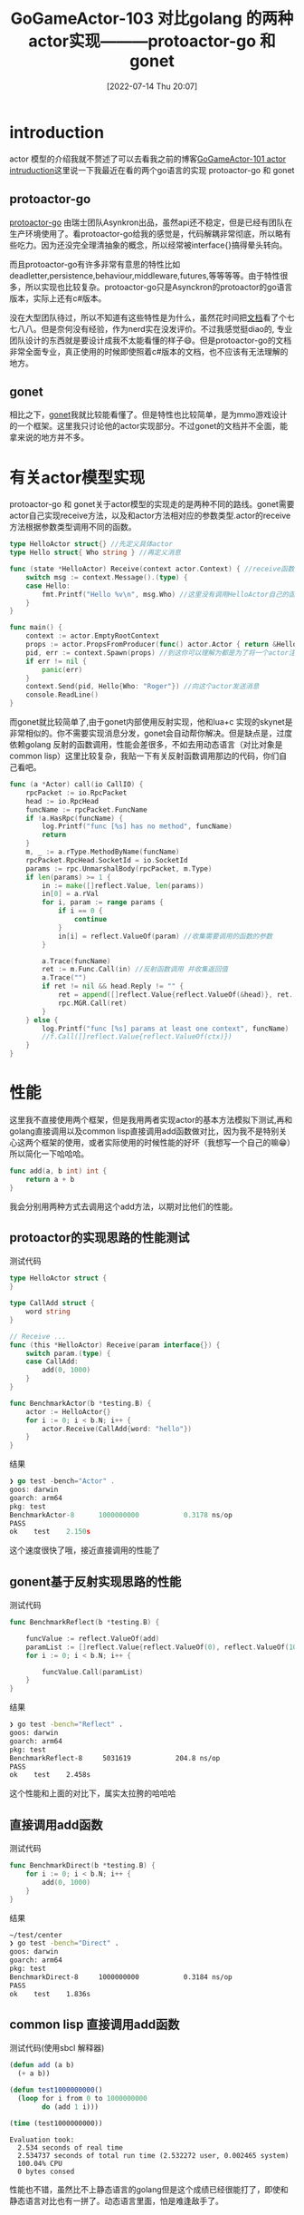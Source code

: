 #+startup: latexpreview
#+OPTIONS: author:nil ^:{}
#+HUGO_BASE_DIR: ~/Documents/myblog
#+HUGO_SECTION: /posts/2022/07
#+HUGO_CUSTOM_FRONT_MATTER: :toc true :math true
#+HUGO_AUTO_SET_LASTMOD: t
#+HUGO_PAIRED_SHORTCODES: admonition
#+HUGO_DRAFT: false
#+DATE: [2022-07-14 Thu 20:07]
#+TITLE: GoGameActor-103 对比golang 的两种actor实现———protoactor-go 和 gonet
#+HUGO_TAGS: golang actor protoactor gonet game-framework
#+HUGO_CATEGORIES: golang actor protoactor gonet game-framework
#+DESCRIPTION: 对比golang 的两种actor实现————protoactor-go 和 gonet
#+begin_export html
<!--more-->
#+end_export

* introduction
actor 模型的介绍我就不赘述了可以去看我之前的博客[[https://jidibinlin.github.io/actorintroduction/][GoGameActor-101 actor intruduction]]这里说一下我最近在看的两个go语言的实现 protoactor-go 和 gonet
** protoactor-go
[[https://github.com/asynkron/protoactor-go][protoactor-go]] 由瑞士团队Asynkron出品，虽然api还不稳定，但是已经有团队在生产环境使用了。看protoactor-go给我的感觉是，代码解耦非常彻底，所以略有些吃力。因为还没完全理清抽象的概念，所以经常被interface{}搞得晕头转向。

而且protoactor-go有许多非常有意思的特性比如deadletter,persistence,behaviour,middleware,futures,等等等等。由于特性很多，所以实现也比较复杂。protoactor-go只是Asynckron的protoactor的go语言版本，实际上还有c#版本。

没在大型团队待过，所以不知道有这些特性是为什么，虽然花时间把[[https://proto.actor/docs/][文档]]看了个七七八八。但是奈何没有经验，作为nerd实在没发评价。不过我感觉挺diao的, 专业团队设计的东西就是要设计成我不太能看懂的样子😄。但是protoactor-go的文档非常全面专业，真正使用的时候即使照着c#版本的文档，也不应该有无法理解的地方。

** gonet
相比之下，[[https://github.com/bobohume/gonet][gonet]]我就比较能看懂了。但是特性也比较简单，是为mmo游戏设计的一个框架。这里我只讨论他的actor实现部分。不过gonet的文档并不全面，能拿来说的地方并不多。

* 有关actor模型实现
protoactor-go 和 gonet关于actor模型的实现走的是两种不同的路线。gonet需要actor自己实现receive方法，以及和actor方法相对应的参数类型.actor的receive方法根据参数类型调用不同的函数。
#+begin_src go
  type HelloActor struct{} //先定义具体actor
  type Hello struct{ Who string } //再定义消息

  func (state *HelloActor) Receive(context actor.Context) { //receive函数负责消息分发和调用
      switch msg := context.Message().(type) {
      case Hello:
          fmt.Printf("Hello %v\n", msg.Who) //这里没有调用HelloActor自己的函数，而是做一个打印
      }
  }

  func main() {
      context := actor.EmptyRootContext
      props := actor.PropsFromProducer(func() actor.Actor { return &HelloActor{} })
      pid, err := context.Spawn(props) //到这你可以理解为都是为了将一个actor注册到系统中
      if err != nil {
          panic(err)
      }
      context.Send(pid, Hello{Who: "Roger"}) //向这个actor发送消息
      console.ReadLine()
  }
#+end_src

而gonet就比较简单了,由于gonet内部使用反射实现，他和lua+c 实现的skynet是非常相似的。你不需要实现消息分发，gonet会自动帮你解决。但是缺点是，过度依赖golang 反射的函数调用，性能会差很多，不如去用动态语言（对比对象是common lisp）这里比较复杂，我贴一下有关反射函数调用那边的代码，你们自己看吧。
#+begin_src go
  func (a *Actor) call(io CallIO) {
      rpcPacket := io.RpcPacket
      head := io.RpcHead
      funcName := rpcPacket.FuncName
      if !a.HasRpc(funcName) {
          log.Printf("func [%s] has no method", funcName)
          return
      }
      m, _ := a.rType.MethodByName(funcName)
      rpcPacket.RpcHead.SocketId = io.SocketId
      params := rpc.UnmarshalBody(rpcPacket, m.Type)
      if len(params) >= 1 {
          in := make([]reflect.Value, len(params))
          in[0] = a.rVal
          for i, param := range params {
              if i == 0 {
                  continue
              }
              in[i] = reflect.ValueOf(param) //收集需要调用的函数的参数
          }

          a.Trace(funcName)
          ret := m.Func.Call(in) //反射函数调用 并收集返回值
          a.Trace("")
          if ret != nil && head.Reply != "" {
              ret = append([]reflect.Value{reflect.ValueOf(&head)}, ret...)
              rpc.MGR.Call(ret)
          }
      } else {
          log.Printf("func [%s] params at least one context", funcName)
          //f.Call([]reflect.Value{reflect.ValueOf(ctx)})
      }
  }
#+end_src

* 性能
这里我不直接使用两个框架，但是我用两者实现actor的基本方法模拟下测试,再和golang直接调用以及common lisp直接调用add函数做对比，因为我不是特别关心这两个框架的使用，或者实际使用的时候性能的好坏（我想写一个自己的嘛😁）所以简化一下哈哈哈。
#+begin_src go
  func add(a, b int) int {
      return a + b
  }
#+end_src
我会分别用两种方式去调用这个add方法，以期对比他们的性能。

** protoactor的实现思路的性能测试
测试代码
#+begin_src go
  type HelloActor struct {
  }

  type CallAdd struct {
      word string
  }

  // Receive ...
  func (this *HelloActor) Receive(param interface{}) {
      switch param.(type) {
      case CallAdd:
          add(0, 1000)
      }
  }

  func BenchmarkActor(b *testing.B) {
      actor := HelloActor{}
      for i := 0; i < b.N; i++ {
          actor.Receive(CallAdd{word: "hello"})
      }
  }
#+end_src
结果
#+begin_src go
  ❯ go test -bench="Actor" .
  goos: darwin
  goarch: arm64
  pkg: test
  BenchmarkActor-8   	1000000000	         0.3178 ns/op
  PASS
  ok  	test	2.150s
#+end_src
这个速度很快了哦，接近直接调用的性能了
** gonent基于反射实现思路的性能
测试代码
#+begin_src go
  func BenchmarkReflect(b *testing.B) {

      funcValue := reflect.ValueOf(add)
      paramList := []reflect.Value{reflect.ValueOf(0), reflect.ValueOf(1000)}
      for i := 0; i < b.N; i++ {

          funcValue.Call(paramList)
      }
  }
#+end_src

结果
#+begin_src sh
  ❯ go test -bench="Reflect" .
  goos: darwin
  goarch: arm64
  pkg: test
  BenchmarkReflect-8   	 5031619	       204.8 ns/op
  PASS
  ok  	test	2.458s
#+end_src

这个性能和上面的对比下，属实太拉胯的哈哈哈

** 直接调用add函数
测试代码
#+begin_src go
  func BenchmarkDirect(b *testing.B) {
      for i := 0; i < b.N; i++ {
          add(0, 1000)
      }
  }
#+end_src
结果
#+begin_src sh
  ~/test/center
  ❯ go test -bench="Direct" .
  goos: darwin
  goarch: arm64
  pkg: test
  BenchmarkDirect-8   	1000000000	         0.3184 ns/op
  PASS
  ok  	test	1.836s
#+end_src

** common lisp 直接调用add函数
测试代码(使用sbcl 解释器)
#+begin_src lisp
  (defun add (a b)
    (+ a b))

  (defun test1000000000()
    (loop for i from 0 to 1000000000
          do (add 1 i)))

  (time (test1000000000))
#+end_src
#+begin_src text
  Evaluation took:
    2.534 seconds of real time
    2.534737 seconds of total run time (2.532272 user, 0.002465 system)
    100.04% CPU
    0 bytes consed
#+end_src
性能也不错，虽然比不上静态语言的golang但是这个成绩已经很能打了，即使和静态语言对比也有一拼了。动态语言里面，怕是难逢敌手了。
* 总结
gonet胜过protoactor-go的地方可能就是他写起来会容易很多，但是性能和特性上，与protoactor比只能说是贫瘠了。即使和动态语言common lisp比，也属实拉胯了，当然common lisp是能和c++这种性能级语言battle一下的，性能上属于第一梯队的。

gonent会慢的主要原因是golang的反射函数调用拖了后腿。而protoactor的实现方式，让它几乎没有性能上的损失。当然写法上，会有些一点怪异吧。函数调用比较密集的话，并不推荐使用反射函数调用。
